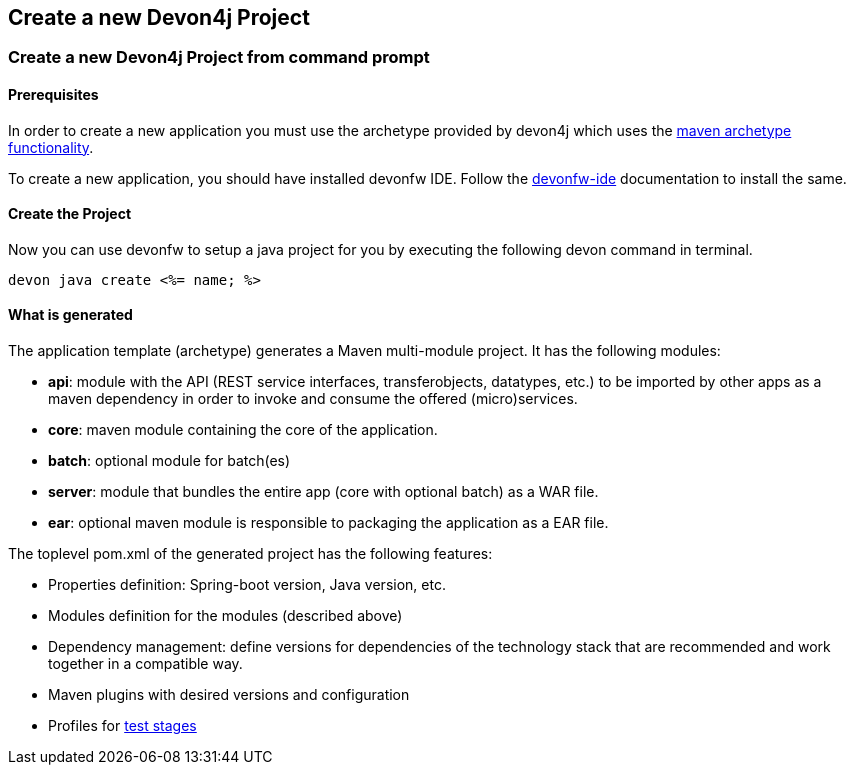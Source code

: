 == Create a new Devon4j Project

=== Create a new Devon4j Project from command prompt

==== Prerequisites

In order to create a new application you must use the archetype provided by devon4j which uses the https://maven.apache.org/guides/introduction/introduction-to-archetypes.html[maven archetype functionality].

To create a new application, you should have installed devonfw IDE. Follow the https://devonfw.com/website/pages/docs/devonfw-ide-introduction.asciidoc.html[devonfw-ide] documentation to install the same.

==== Create the Project

Now you can use devonfw to setup a java project for you by executing the following devon command in terminal.

`devon java create <%= name; %>`

==== What is generated

The application template (archetype) generates a Maven multi-module project. It has the following modules:

- *api*: module with the API (REST service interfaces, transferobjects, datatypes, etc.) to be imported by other apps as a maven dependency in order to invoke and consume the offered (micro)services.

- *core*: maven module containing the core of the application.

- *batch*: optional module for batch(es)

- *server*: module that bundles the entire app (core with optional batch) as a WAR file.

- *ear*: optional maven module is responsible to packaging the application as a EAR file.

The toplevel pom.xml of the generated project has the following features:

- Properties definition: Spring-boot version, Java version, etc.

- Modules definition for the modules (described above)

- Dependency management: define versions for dependencies of the technology stack that are recommended and work together in a compatible way.

- Maven plugins with desired versions and configuration

- Profiles for https://devonfw.com/website/pages/docs/devon4j.asciidoc_guides.html#guide-testing.asciidoc[test stages]

